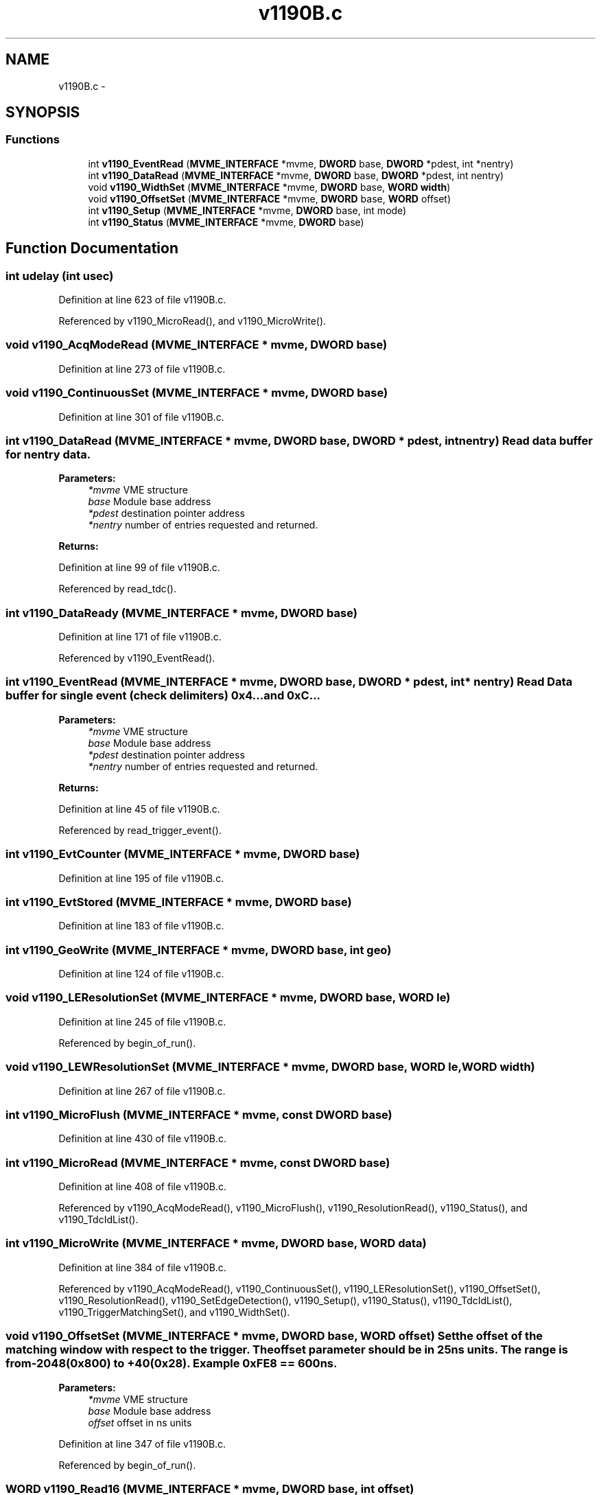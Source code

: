 .TH "v1190B.c" 3 "31 May 2012" "Version 2.3.0-0" "Midas" \" -*- nroff -*-
.ad l
.nh
.SH NAME
v1190B.c \- 
.SH SYNOPSIS
.br
.PP
.SS "Functions"

.in +1c
.ti -1c
.RI "int \fBv1190_EventRead\fP (\fBMVME_INTERFACE\fP *mvme, \fBDWORD\fP base, \fBDWORD\fP *pdest, int *nentry)"
.br
.ti -1c
.RI "int \fBv1190_DataRead\fP (\fBMVME_INTERFACE\fP *mvme, \fBDWORD\fP base, \fBDWORD\fP *pdest, int nentry)"
.br
.ti -1c
.RI "void \fBv1190_WidthSet\fP (\fBMVME_INTERFACE\fP *mvme, \fBDWORD\fP base, \fBWORD\fP \fBwidth\fP)"
.br
.ti -1c
.RI "void \fBv1190_OffsetSet\fP (\fBMVME_INTERFACE\fP *mvme, \fBDWORD\fP base, \fBWORD\fP offset)"
.br
.ti -1c
.RI "int \fBv1190_Setup\fP (\fBMVME_INTERFACE\fP *mvme, \fBDWORD\fP base, int mode)"
.br
.ti -1c
.RI "int \fBv1190_Status\fP (\fBMVME_INTERFACE\fP *mvme, \fBDWORD\fP base)"
.br
.in -1c
.SH "Function Documentation"
.PP 
.SS "int udelay (int usec)"
.PP
Definition at line 623 of file v1190B.c.
.PP
Referenced by v1190_MicroRead(), and v1190_MicroWrite().
.SS "void v1190_AcqModeRead (\fBMVME_INTERFACE\fP * mvme, \fBDWORD\fP base)"
.PP
Definition at line 273 of file v1190B.c.
.SS "void v1190_ContinuousSet (\fBMVME_INTERFACE\fP * mvme, \fBDWORD\fP base)"
.PP
Definition at line 301 of file v1190B.c.
.SS "int v1190_DataRead (\fBMVME_INTERFACE\fP * mvme, \fBDWORD\fP base, \fBDWORD\fP * pdest, int nentry)"Read data buffer for nentry data. 
.PP
\fBParameters:\fP
.RS 4
\fI*mvme\fP VME structure 
.br
\fIbase\fP Module base address 
.br
\fI*pdest\fP destination pointer address 
.br
\fI*nentry\fP number of entries requested and returned. 
.RE
.PP
\fBReturns:\fP
.RS 4
.RE
.PP

.PP
Definition at line 99 of file v1190B.c.
.PP
Referenced by read_tdc().
.SS "int v1190_DataReady (\fBMVME_INTERFACE\fP * mvme, \fBDWORD\fP base)"
.PP
Definition at line 171 of file v1190B.c.
.PP
Referenced by v1190_EventRead().
.SS "int v1190_EventRead (\fBMVME_INTERFACE\fP * mvme, \fBDWORD\fP base, \fBDWORD\fP * pdest, int * nentry)"Read Data buffer for single event (check delimiters) 0x4... and 0xC... 
.PP
\fBParameters:\fP
.RS 4
\fI*mvme\fP VME structure 
.br
\fIbase\fP Module base address 
.br
\fI*pdest\fP destination pointer address 
.br
\fI*nentry\fP number of entries requested and returned. 
.RE
.PP
\fBReturns:\fP
.RS 4
.RE
.PP

.PP
Definition at line 45 of file v1190B.c.
.PP
Referenced by read_trigger_event().
.SS "int v1190_EvtCounter (\fBMVME_INTERFACE\fP * mvme, \fBDWORD\fP base)"
.PP
Definition at line 195 of file v1190B.c.
.SS "int v1190_EvtStored (\fBMVME_INTERFACE\fP * mvme, \fBDWORD\fP base)"
.PP
Definition at line 183 of file v1190B.c.
.SS "int v1190_GeoWrite (\fBMVME_INTERFACE\fP * mvme, \fBDWORD\fP base, int geo)"
.PP
Definition at line 124 of file v1190B.c.
.SS "void v1190_LEResolutionSet (\fBMVME_INTERFACE\fP * mvme, \fBDWORD\fP base, \fBWORD\fP le)"
.PP
Definition at line 245 of file v1190B.c.
.PP
Referenced by begin_of_run().
.SS "void v1190_LEWResolutionSet (\fBMVME_INTERFACE\fP * mvme, \fBDWORD\fP base, \fBWORD\fP le, \fBWORD\fP width)"
.PP
Definition at line 267 of file v1190B.c.
.SS "int v1190_MicroFlush (\fBMVME_INTERFACE\fP * mvme, const \fBDWORD\fP base)"
.PP
Definition at line 430 of file v1190B.c.
.SS "int v1190_MicroRead (\fBMVME_INTERFACE\fP * mvme, const \fBDWORD\fP base)"
.PP
Definition at line 408 of file v1190B.c.
.PP
Referenced by v1190_AcqModeRead(), v1190_MicroFlush(), v1190_ResolutionRead(), v1190_Status(), and v1190_TdcIdList().
.SS "int v1190_MicroWrite (\fBMVME_INTERFACE\fP * mvme, \fBDWORD\fP base, \fBWORD\fP data)"
.PP
Definition at line 384 of file v1190B.c.
.PP
Referenced by v1190_AcqModeRead(), v1190_ContinuousSet(), v1190_LEResolutionSet(), v1190_OffsetSet(), v1190_ResolutionRead(), v1190_SetEdgeDetection(), v1190_Setup(), v1190_Status(), v1190_TdcIdList(), v1190_TriggerMatchingSet(), and v1190_WidthSet().
.SS "void v1190_OffsetSet (\fBMVME_INTERFACE\fP * mvme, \fBDWORD\fP base, \fBWORD\fP offset)"Set the offset of the matching window with respect to the trigger. The offset parameter should be in 25ns units. The range is from -2048(0x800) to +40(0x28). Example 0xFE8 == 600ns. 
.PP
\fBParameters:\fP
.RS 4
\fI*mvme\fP VME structure 
.br
\fIbase\fP Module base address 
.br
\fIoffset\fP offset in ns units 
.RE
.PP

.PP
Definition at line 347 of file v1190B.c.
.PP
Referenced by begin_of_run().
.SS "\fBWORD\fP v1190_Read16 (\fBMVME_INTERFACE\fP * mvme, \fBDWORD\fP base, int offset)"
.PP
Definition at line 15 of file v1190B.c.
.SS "\fBDWORD\fP v1190_Read32 (\fBMVME_INTERFACE\fP * mvme, \fBDWORD\fP base, int offset)"
.PP
Definition at line 22 of file v1190B.c.
.SS "int v1190_ResolutionRead (\fBMVME_INTERFACE\fP * mvme, \fBDWORD\fP base)"
.PP
Definition at line 226 of file v1190B.c.
.SS "void v1190_SetEdgeDetection (\fBMVME_INTERFACE\fP * mvme, \fBDWORD\fP base, int eLeading, int eTrailing)"
.PP
Definition at line 363 of file v1190B.c.
.SS "int v1190_Setup (\fBMVME_INTERFACE\fP * mvme, \fBDWORD\fP base, int mode)"Sets all the necessary paramters for a given configuration. The configuration is provided by the mode argument. Add your own configuration in the case statement. Let me know your setting if you want to include it in the distribution. 
.PP
\fBParameters:\fP
.RS 4
\fI*mvme\fP VME structure 
.br
\fIbase\fP Module base address 
.br
\fImode\fP Configuration mode number 
.br
\fI*nentry\fP number of entries requested and returned. 
.RE
.PP
\fBReturns:\fP
.RS 4
MVME_SUCCESS 
.RE
.PP

.PP
Definition at line 461 of file v1190B.c.
.PP
Referenced by begin_of_run().
.SS "void v1190_SoftClear (\fBMVME_INTERFACE\fP * mvme, \fBDWORD\fP base)"
.PP
Definition at line 149 of file v1190B.c.
.PP
Referenced by init_vme_modules(), and read_tdc().
.SS "void v1190_SoftReset (\fBMVME_INTERFACE\fP * mvme, \fBDWORD\fP base)"
.PP
Definition at line 138 of file v1190B.c.
.SS "void v1190_SoftTrigger (\fBMVME_INTERFACE\fP * mvme, \fBDWORD\fP base)"
.PP
Definition at line 160 of file v1190B.c.
.SS "int v1190_Status (\fBMVME_INTERFACE\fP * mvme, \fBDWORD\fP base)"Read and display the curent status of the TDC. 
.PP
\fBParameters:\fP
.RS 4
\fI*mvme\fP VME structure 
.br
\fIbase\fP Module base address 
.RE
.PP
\fBReturns:\fP
.RS 4
MVME_SUCCESS, MicroCode error 
.RE
.PP

.PP
Definition at line 510 of file v1190B.c.
.PP
Referenced by begin_of_run(), init_vme_modules(), and v1190_Setup().
.SS "void v1190_TdcIdList (\fBMVME_INTERFACE\fP * mvme, \fBDWORD\fP base)"
.PP
Definition at line 207 of file v1190B.c.
.SS "void v1190_TriggerMatchingSet (\fBMVME_INTERFACE\fP * mvme, \fBDWORD\fP base)"
.PP
Definition at line 287 of file v1190B.c.
.SS "void v1190_WidthSet (\fBMVME_INTERFACE\fP * mvme, \fBDWORD\fP base, \fBWORD\fP width)"Set the width of the matching Window. The width parameter should be in the range of 1 to 4095 (0xFFF). Example 0x14 == 500ns. 
.PP
\fBParameters:\fP
.RS 4
\fI*mvme\fP VME structure 
.br
\fIbase\fP Module base address 
.br
\fIwidth\fP window width in ns units 
.RE
.PP
\fBReturns:\fP
.RS 4
.RE
.PP

.PP
Definition at line 323 of file v1190B.c.
.PP
Referenced by begin_of_run().
.SS "void v1190_Write16 (\fBMVME_INTERFACE\fP * mvme, \fBDWORD\fP base, int offset, \fBWORD\fP value)"
.PP
Definition at line 29 of file v1190B.c.
.SH "Author"
.PP 
Generated automatically by Doxygen for Midas from the source code.
